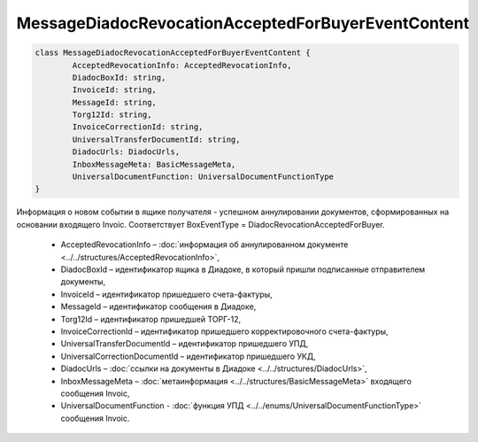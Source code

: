 MessageDiadocRevocationAcceptedForBuyerEventContent
====================================================

.. code-block:: c#

	class MessageDiadocRevocationAcceptedForBuyerEventContent {
		AcceptedRevocationInfo: AcceptedRevocationInfo,
		DiadocBoxId: string,
		InvoiceId: string,
		MessageId: string,
		Torg12Id: string,
		InvoiceCorrectionId: string,
		UniversalTransferDocumentId: string,
		DiadocUrls: DiadocUrls,
		InboxMessageMeta: BasicMessageMeta,
		UniversalDocumentFunction: UniversalDocumentFunctionType
	}
	
Информация о новом событии в ящике получателя - успешном аннулировании документов, сформированных на основании входящего Invoic. Соответствует BoxEventType = DiadocRevocationAcceptedForBuyer.

 - AcceptedRevocationInfo – :doc:`информация об аннулированном документе <../../structures/AcceptedRevocationInfo>`,
 - DiadocBoxId – идентификатор ящика в Диадоке, в который пришли подписанные отправителем документы,
 - InvoiceId – идентификатор пришедшего счета-фактуры,
 - MessageId – идентификатор сообщения в Диадоке,
 - Torg12Id – идентификатор пришедшей ТОРГ-12,
 - InvoiceCorrectionId – идентификатор пришедшего корректировочного счета-фактуры,
 - UniversalTransferDocumentId – идентификатор пришедшего УПД,
 - UniversalCorrectionDocumentId – идентификатор пришедшего УКД,
 - DiadocUrls – :doc:`ссылки на документы в Диадоке <../../structures/DiadocUrls>`,
 - InboxMessageMeta – :doc:`метаинформация <../../structures/BasicMessageMeta>` входящего сообщения Invoic,
 - UniversalDocumentFunction - :doc:`функция УПД <../../enums/UniversalDocumentFunctionType>` сообщения Invoic.